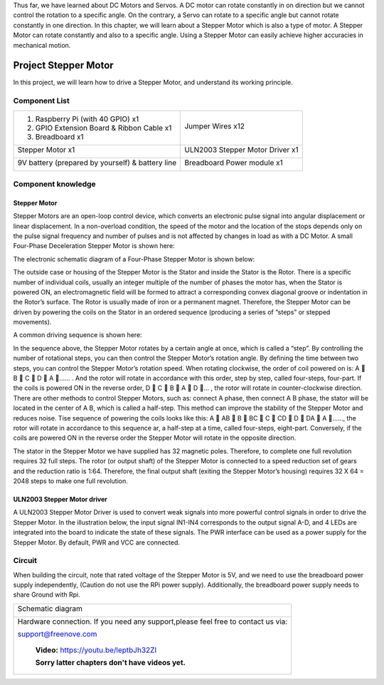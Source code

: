 

Thus far, we have learned about DC Motors and Servos. A DC motor can rotate constantly in on direction but we cannot control the rotation to a specific angle. On the contrary, a Servo can rotate to a specific angle but cannot rotate constantly in one direction. In this chapter, we will learn about a Stepper Motor which is also a type of motor. A Stepper Motor can rotate constantly and also to a specific angle. Using a Stepper Motor can easily achieve higher accuracies in mechanical motion.

Project Stepper Motor
****************************************************************

In this project, we will learn how to drive a Stepper Motor, and understand its working principle.

Component List
================================================================

+--------------------------------------------------+-------------------------------------------------+
|1. Raspberry Pi (with 40 GPIO) x1                 |                                                 |     
|                                                  | Jumper Wires x12                                |       
|2. GPIO Extension Board & Ribbon Cable x1         |                                                 |       
|                                                  |  |jumper-wire|                                  |                                                            
|3. Breadboard x1                                  |                                                 |                                                                 
+--------------------------------------------------+-------------------------------------------------+
| Stepper Motor x1                                 | ULN2003 Stepper Motor Driver x1                 |
|                                                  |                                                 |
|  |stepper_Motor|                                 |  |stepper_Motor_Driver|                         |                           
+--------------------------------------------------+-------------------------------------------------+
| 9V battery (prepared by yourself) & battery line | Breadboard Power module x1                      |
|                                                  |                                                 |
|  |Battery_cable|                                 |  |power-module|                                 |                           
+--------------------------------------------------+-------------------------------------------------+

.. |jumper-wire| image:: ../_static/imgs/jumper-wire.png
.. |stepper_Motor_Driver| image:: ../_static/imgs/stepper_Motor_Driver.png
    :width: 70%
.. |stepper_Motor| image:: ../_static/imgs/stepper_Motor.png
    :width: 70%
.. |Battery_cable| image:: ../_static/imgs/Battery_cable.png
.. |power-module| image:: ../_static/imgs/power-module.png

Component knowledge
================================================================

Stepper Motor
----------------------------------------------------------------

Stepper Motors are an open-loop control device, which converts an electronic pulse signal into angular displacement or linear displacement. In a non-overload condition, the speed of the motor and the location of the stops depends only on the pulse signal frequency and number of pulses and is not affected by changes in load as with a DC Motor. A small Four-Phase Deceleration Stepper Motor is shown here:

.. image:: ../_static/imgs/steppter_Motor_1.png
    :align: center

The electronic schematic diagram of a Four-Phase Stepper Motor is shown below:

.. image:: ../_static/imgs/stepper_Motor_2.png
    :align: center

The outside case or housing of the Stepper Motor is the Stator and inside the Stator is the Rotor. There is a specific number of individual coils, usually an integer multiple of the number of phases the motor has, when the Stator is powered ON, an electromagnetic field will be formed to attract a corresponding convex diagonal groove or indentation in the Rotor’s surface. The Rotor is usually made of iron or a permanent magnet. Therefore, the Stepper Motor can be driven by powering the coils on the Stator in an ordered sequence (producing a series of “steps” or stepped movements).

A common driving sequence is shown here:

.. image:: ../_static/imgs/stepper_Motor_3.png
    :align: center

In the sequence above, the Stepper Motor rotates by a certain angle at once, which is called a “step”. By controlling the number of rotational steps, you can then control the Stepper Motor’s rotation angle. By defining the time between two steps, you can control the Stepper Motor’s rotation speed. When rotating clockwise, the order of coil powered on is: A  B  C  D  A …… . And the rotor will rotate in accordance with this order, step by step, called four-steps, four-part. If the coils is powered ON in the reverse order, D  C  B  A  D … , the rotor will rotate in counter-clockwise direction.
There are other methods to control Stepper Motors, such as: connect A phase, then connect A B phase, the stator will be located in the center of A B, which is called a half-step. This method can improve the stability of the Stepper Motor and reduces noise. Tise sequence of powering the coils looks like this: A  AB  B  BC  C  CD  D  DA  A ……, the rotor will rotate in accordance to this sequence ar, a half-step at a time, called four-steps, eight-part. Conversely, if the coils are powered ON in the reverse order the Stepper Motor will rotate in the opposite direction.

The stator in the Stepper Motor we have supplied has 32 magnetic poles. Therefore, to complete one full revolution requires 32 full steps. The rotor (or output shaft) of the Stepper Motor is connected to a speed reduction set of gears and the reduction ratio is 1:64. Therefore, the final output shaft (exiting the Stepper Motor’s housing) requires 32 X 64 = 2048 steps to make one full revolution.

ULN2003 Stepper Motor driver
----------------------------------------------------------------

A ULN2003 Stepper Motor Driver is used to convert weak signals into more powerful control signals in order to drive the Stepper Motor. In the illustration below, the input signal IN1-IN4 corresponds to the output signal A-D, and 4 LEDs are integrated into the board to indicate the state of these signals. The PWR interface can be used as a power supply for the Stepper Motor. By default, PWR and VCC are connected.

.. image:: ../_static/imgs/stepper_Motor_Driver_1.png
    :align: center

Circuit
================================================================

When building the circuit, note that rated voltage of the Stepper Motor is 5V, and we need to use the breadboard power supply independently, (Caution do not use the RPi power supply). Additionally, the breadboard power supply needs to share Ground with Rpi.

+------------------------------------------------------------------------------------------------+
|   Schematic diagram                                                                            |
|                                                                                                |
|   |stepper_Motor_Sc|                                                                           |
+------------------------------------------------------------------------------------------------+
|   Hardware connection. If you need any support,please feel free to contact us via:             |
|                                                                                                |
|   support@freenove.com                                                                         |
|                                                                                                |
|   |stepper_Motor_Fr|                                                                           |
|                                                                                                |
|    **Video:** https://youtu.be/leptbJh32ZI                                                     |
|                                                                                                |
|    **Sorry latter chapters don't have videos yet.**                                            |
+------------------------------------------------------------------------------------------------+

.. |stepper_Motor_Sc| image:: ../_static/imgs/stepper_Motor_Sc.png
.. |stepper_Motor_Fr| image:: ../_static/imgs/stepper_Motor_Fr.png





